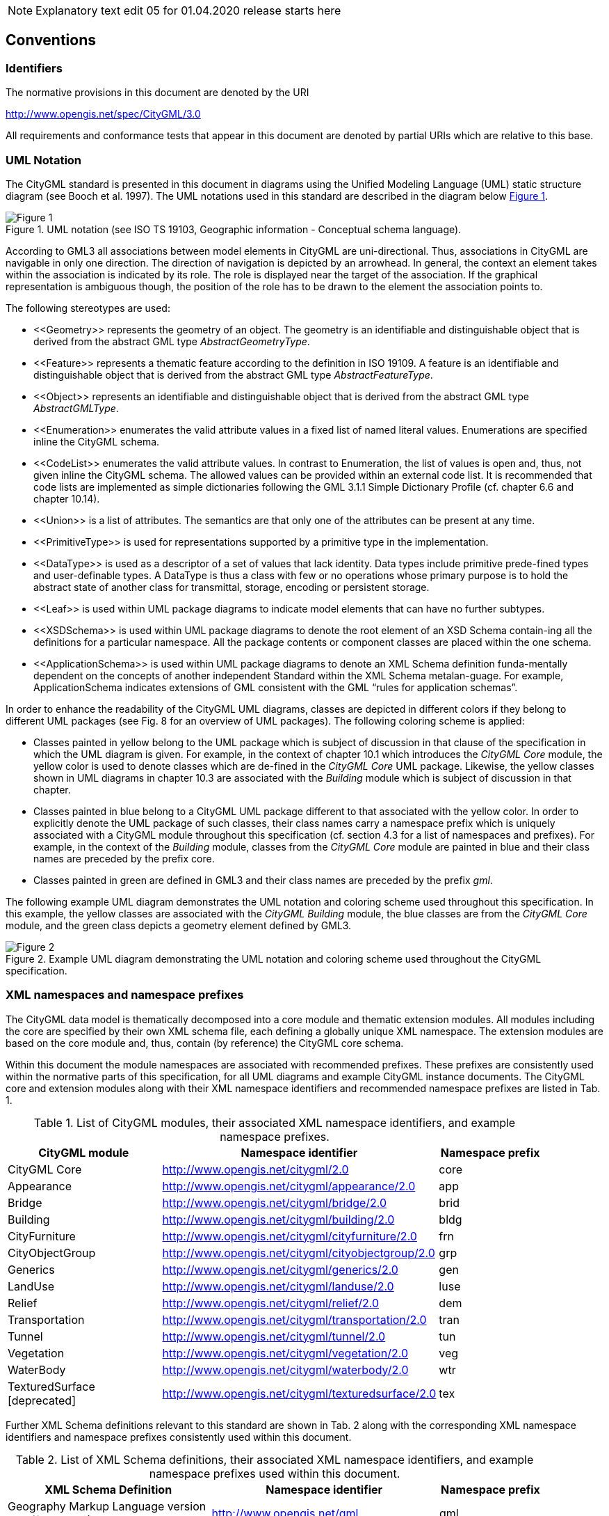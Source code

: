 
NOTE: Explanatory text edit 05 for 01.04.2020 release starts here

== Conventions

=== Identifiers
The normative provisions in this document are denoted by the URI

http://www.opengis.net/spec/CityGML/3.0

All requirements and conformance tests that appear in this document are denoted by partial URIs which are relative to this base.

=== UML Notation

The CityGML standard is presented in this document in diagrams using the Unified Modeling Language (UML) static structure diagram (see Booch et al. 1997). The UML notations used in this standard are described in the diagram below <<figure-1,Figure 1>>.

[[figure-1]]
.UML notation (see ISO TS 19103, Geographic information - Conceptual schema language).
image::../figures/Figure_1.png[]


According to GML3 all associations between model elements in CityGML are uni-directional. Thus, associations in CityGML are navigable in only one direction. The direction of navigation is depicted by an arrowhead. In general, the context an element takes within the association is indicated by its role. The role is displayed near the target of the association. If the graphical representation is ambiguous though, the position of the role has to be drawn to the element the association points to.

The following stereotypes are used:

* \<<Geometry>> represents the geometry of an object. The geometry is an identifiable and distinguishable object that is derived from the abstract GML type __AbstractGeometryType__.
* \<<Feature>> represents a thematic feature according to the definition in ISO 19109. A feature is an identifiable and distinguishable object that is derived from the abstract GML type __AbstractFeatureType__.
* \<<Object>> represents an identifiable and distinguishable object that is derived from the abstract GML type __AbstractGMLType__.
* \<<Enumeration>> enumerates the valid attribute values in a fixed list of named literal values. Enumerations are specified inline the CityGML schema.
* \<<CodeList>> enumerates the valid attribute values. In contrast to Enumeration, the list of values is open and, thus, not given inline the CityGML schema. The allowed values can be provided within an external code list. It is recommended that code lists are implemented as simple dictionaries following the GML 3.1.1 Simple Dictionary Profile (cf. chapter 6.6 and chapter 10.14).
* \<<Union>> is a list of attributes. The semantics are that only one of the attributes can be present at any time.
* \<<PrimitiveType>> is used for representations supported by a primitive type in the implementation.
* \<<DataType>> is used as a descriptor of a set of values that lack identity. Data types include primitive prede-fined types and user-definable types. A DataType is thus a class with few or no operations whose primary purpose is to hold the abstract state of another class for transmittal, storage, encoding or persistent storage.
* \<<Leaf>> is used within UML package diagrams to indicate model elements that can have no further subtypes.
* \<<XSDSchema>> is used within UML package diagrams to denote the root element of an XSD Schema contain-ing all the definitions for a particular namespace. All the package contents or component classes are placed within the one schema.
* \<<ApplicationSchema>> is used within UML package diagrams to denote an XML Schema definition funda-mentally dependent on the concepts of another independent Standard within the XML Schema metalan-guage. For example, ApplicationSchema indicates extensions of GML consistent with the GML “rules for application schemas”.

In order to enhance the readability of the CityGML UML diagrams, classes are depicted in different colors if they belong to different UML packages (see Fig. 8 for an overview of UML packages). The following coloring scheme is applied: 

* Classes painted in yellow belong to the UML package which is subject of discussion in that clause of the specification in which the UML diagram is given. For example, in the context of chapter 10.1 which introduces the _CityGML Core_ module, the yellow color is used to denote classes which are de-fined in the _CityGML Core_ UML package. Likewise, the yellow classes shown in UML diagrams in chapter 10.3 are associated with the _Building_ module which is subject of discussion in that chapter. 
* Classes painted in blue belong to a CityGML UML package different to that associated with the yellow color. In order to explicitly denote the UML package of such classes, their class names carry a namespace prefix which is uniquely associated with a CityGML module throughout this specification (cf. section 4.3 for a list of namespaces and prefixes). For example, in the context of the _Building_ module, classes from the _CityGML Core_ module are painted in blue and their class names are preceded by the prefix core. 
* Classes painted in green are defined in GML3 and their class names are preceded by the prefix __gml__.

The following example UML diagram demonstrates the UML notation and coloring scheme used throughout this specification. In this example, the yellow classes are associated with the _CityGML Building_ module, the blue classes are from the _CityGML Core_ module, and the green class depicts a geometry element defined by GML3.

[[figure-2]]
.Example UML diagram demonstrating the UML notation and coloring scheme used throughout the CityGML specification.
image::../figures/Figure_2.png[]

=== XML namespaces and namespace prefixes

The CityGML data model is thematically decomposed into a core module and thematic extension modules. All modules including the core are specified by their own XML schema file, each defining a globally unique XML namespace. The extension modules are based on the core module and, thus, contain (by reference) the CityGML core schema.

Within this document the module namespaces are associated with recommended prefixes. These prefixes are consistently used within the normative parts of this specification, for all UML diagrams and example CityGML instance documents. The CityGML core and extension modules along with their XML namespace identifiers and recommended namespace prefixes are listed in Tab. 1.

[#xml_namespaces,reftext='{table-caption} {counter:table-num}']
.List of CityGML modules, their associated XML namespace identifiers, and example namespace prefixes.
[width="90%",cols="3,4,^2",options="header"]
|===
^|CityGML module ^|Namespace identifier ^|Namespace prefix
|CityGML Core 
|http://www.opengis.net/citygml/2.0
|core
|Appearance
|http://www.opengis.net/citygml/appearance/2.0
|app
|Bridge
|http://www.opengis.net/citygml/bridge/2.0
|brid
|Building
|http://www.opengis.net/citygml/building/2.0
|bldg
|CityFurniture
|http://www.opengis.net/citygml/cityfurniture/2.0
|frn
|CityObjectGroup
|http://www.opengis.net/citygml/cityobjectgroup/2.0
|grp
|Generics
|http://www.opengis.net/citygml/generics/2.0
|gen
|LandUse
|http://www.opengis.net/citygml/landuse/2.0
|luse
|Relief
|http://www.opengis.net/citygml/relief/2.0
|dem
|Transportation
|http://www.opengis.net/citygml/transportation/2.0
|tran
|Tunnel
|http://www.opengis.net/citygml/tunnel/2.0
|tun
|Vegetation
|http://www.opengis.net/citygml/vegetation/2.0
|veg
|WaterBody
|http://www.opengis.net/citygml/waterbody/2.0
|wtr
|TexturedSurface [deprecated]
|http://www.opengis.net/citygml/texturedsurface/2.0
|tex
|===

Further XML Schema definitions relevant to this standard are shown in Tab. 2 along with the corresponding XML namespace identifiers and namespace prefixes consistently used within this document.

[#xml_schema_definitions,reftext='{table-caption} {counter:table-num}']
.List of XML Schema definitions, their associated XML namespace identifiers, and example namespace prefixes used within this document.
[width="90%",cols="4,4,^2",options="header"]
|===
^|XML Schema Definition ^|Namespace identifier ^|Namespace prefix
|Geography Markup Language version 3.1.1 (from OGC)
|http://www.opengis.net/gml
|gml
|Extensible Address Language version 2.0 (from OASIS)
|urn:oasis:names:tc:ciq:xsdschema:xAL:2.0
|xAL
|Schematron Assertion Lan-guage version 1.5 
|http://www.ascc.net/xml/schematron
|sch
|===


NOTE: Explanatory text edit 05 for 01.04.2020 release ends here
